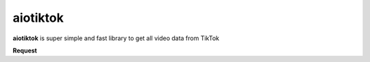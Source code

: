 ####################
aiotiktok
####################

.. image:: https://img.shields.io/pypi/v/aiotiktok?color=blue
    :target: https://pypi.python.org/pypi/aiotiktok
    :alt: PyPi Package Version

.. image:: https://img.shields.io/pypi/dm/aiotiktok?color=blue
    :target: https://pypi.python.org/pypi/aiotiktok
    :alt: Downloads

**aiotiktok** is super simple and fast library
to get all video data from TikTok

**Request**

.. code-block:: python
    :linenos:

    import asyncio
    from aiotiktok import Client

    tiktok = Client()


    async def main():
        data = await tiktok.video_data(url="some url")
        print(data)


    asyncio.run(main())
